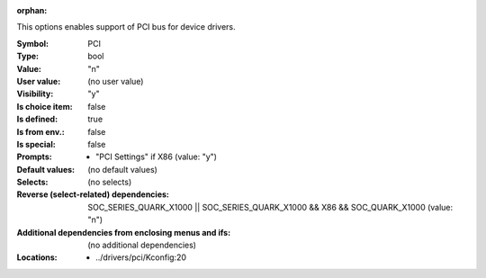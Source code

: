 :orphan:

.. title:: PCI

.. option:: CONFIG_PCI:
.. _CONFIG_PCI:

This options enables support of PCI bus for device drivers.



:Symbol:           PCI
:Type:             bool
:Value:            "n"
:User value:       (no user value)
:Visibility:       "y"
:Is choice item:   false
:Is defined:       true
:Is from env.:     false
:Is special:       false
:Prompts:

 *  "PCI Settings" if X86 (value: "y")
:Default values:
 (no default values)
:Selects:
 (no selects)
:Reverse (select-related) dependencies:
 SOC_SERIES_QUARK_X1000 || SOC_SERIES_QUARK_X1000 && X86 && SOC_QUARK_X1000 (value: "n")
:Additional dependencies from enclosing menus and ifs:
 (no additional dependencies)
:Locations:
 * ../drivers/pci/Kconfig:20